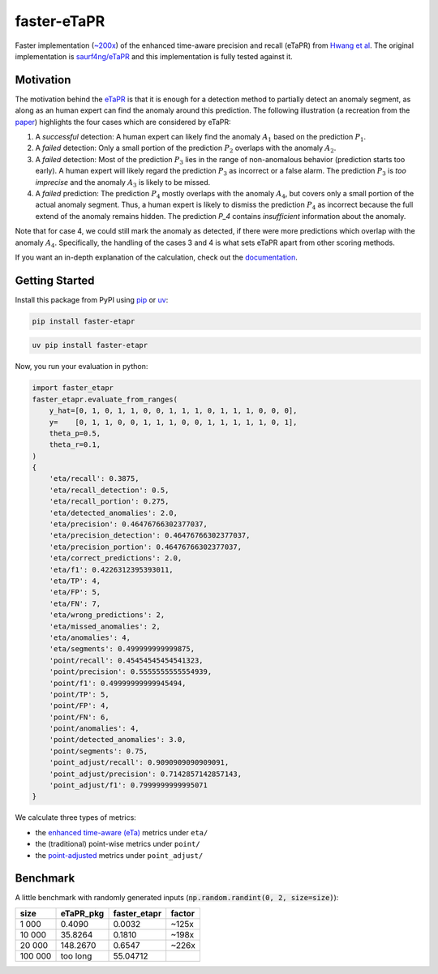 faster-eTaPR
============

|pypi| |docs| |pre-commit| |mypy|

.. |pypi| image:: https://img.shields.io/pypi/pyversions/faster-eTaPR
    :target: https://pypi.org/project/faster-etapr/
    :alt: Latest Version

.. |docs| image:: https://readthedocs.org/projects/faster-etapr/badge/?version=latest
    :target: https://faster-etapr.readthedocs.io/en/latest/?badge=latest
    :alt: Documentation Status

.. |pre-commit| image:: https://img.shields.io/badge/pre--commit-enabled-brightgreen?logo=pre-commit&logoColor=white
    :target: https://github.com/pre-commit/pre-commit
    :alt: Pre-Commit enabled

.. |mypy| image:: http://www.mypy-lang.org/static/mypy_badge.svg
    :target: http://mypy-lang.org/
    :alt: MyPy checked

Faster implementation (`~200x <#benchmark>`_) of the enhanced time-aware precision and recall (eTaPR) from  `Hwang et al <https://dl.acm.org/doi/10.1145/3477314.3507024>`_.
The original implementation is `saurf4ng/eTaPR <https://github.com/saurf4ng/eTaPR>`_ and this implementation is fully tested against it.

Motivation
----------

The motivation behind the `eTaPR <https://dl.acm.org/doi/10.1145/3477314.3507024>`_ is that it is enough for a detection method to partially detect an anomaly segment, as along as an human expert can find the anomaly around this prediction.
The following illustration (a recreation from the `paper <https://dl.acm.org/doi/10.1145/3477314.3507024>`_) highlights the four cases which are considered by eTaPR:

.. image:: /img/motivation.png
    :width: 80%
    :align: center
    :alt: Motivation behind eTaPR

1. A *successful* detection: A human expert can likely find the anomaly :math:`A_1` based on the prediction :math:`P_1`.
2. A *failed* detection: Only a small portion of the prediction :math:`P_2` overlaps with the anomaly :math:`A_2`.
3. A *failed* detection: Most of the prediction :math:`P_3` lies in the range of non-anomalous behavior (prediction starts too early). A human expert will likely regard the prediction :math:`P_3` as incorrect or a false alarm. The prediction :math:`P_3` is *too imprecise* and the anomaly :math:`A_3` is likely to be missed.
4. A *failed* prediction: The prediction :math:`P_4` mostly overlaps with the anomaly :math:`A_4`, but covers only a small portion of the actual anomaly segment. Thus, a human expert is likely to dismiss the prediction :math:`P_4` as incorrect because the full extend of the anomaly remains hidden. The prediction `P_4` contains *insufficient* information about the anomaly.

Note that for case 4, we could still mark the anomaly as detected, if there were more predictions which overlap with the anomaly :math:`A_4`.
Specifically, the handling of the cases 3 and 4 is what sets eTaPR apart from other scoring methods.

If you want an in-depth explanation of the calculation, check out the `documentation <https://faster-etapr.readthedocs.io/>`_.

Getting Started
---------------

Install this package from PyPI using `pip <https://github.com/pypa/pip>`_ or `uv <https://github.com/astral-sh/uv>`_:

.. code::

    pip install faster-etapr

.. code::

    uv pip install faster-etapr

Now, you run your evaluation in python:

.. code::

    import faster_etapr
    faster_etapr.evaluate_from_ranges(
        y_hat=[0, 1, 0, 1, 1, 0, 0, 1, 1, 1, 0, 1, 1, 1, 0, 0, 0],
        y=    [0, 1, 1, 0, 0, 1, 1, 1, 0, 0, 1, 1, 1, 1, 1, 0, 1],
        theta_p=0.5,
        theta_r=0.1,
    )
    {
        'eta/recall': 0.3875,
        'eta/recall_detection': 0.5,
        'eta/recall_portion': 0.275,
        'eta/detected_anomalies': 2.0,
        'eta/precision': 0.46476766302377037,
        'eta/precision_detection': 0.46476766302377037,
        'eta/precision_portion': 0.46476766302377037,
        'eta/correct_predictions': 2.0,
        'eta/f1': 0.4226312395393011,
        'eta/TP': 4,
        'eta/FP': 5,
        'eta/FN': 7,
        'eta/wrong_predictions': 2,
        'eta/missed_anomalies': 2,
        'eta/anomalies': 4,
        'eta/segments': 0.499999999999875,
        'point/recall': 0.45454545454541323,
        'point/precision': 0.5555555555554939,
        'point/f1': 0.49999999999945494,
        'point/TP': 5,
        'point/FP': 4,
        'point/FN': 6,
        'point/anomalies': 4,
        'point/detected_anomalies': 3.0,
        'point/segments': 0.75,
        'point_adjust/recall': 0.9090909090909091,
        'point_adjust/precision': 0.7142857142857143,
        'point_adjust/f1': 0.7999999999995071
    }

We calculate three types of metrics:

- the `enhanced time-aware (eTa)
  <https://dl.acm.org/doi/10.1145/3477314.3507024>`_ metrics under
  ``eta/``
- the (traditional) point-wise metrics under ``point/``
- the `point-adjusted <https://arxiv.org/abs/1802.03903>`_ metrics under
  ``point_adjust/``


.. _benchmark:

Benchmark
---------

A little benchmark with randomly generated inputs (:code:`np.random.randint(0, 2, size=size)`):

+---------+-----------+--------------+--------+
| size    | eTaPR_pkg | faster_etapr | factor |
+=========+===========+==============+========+
| 1 000   | 0.4090    | 0.0032       | ~125x  |
+---------+-----------+--------------+--------+
| 10 000  | 35.8264   | 0.1810       | ~198x  |
+---------+-----------+--------------+--------+
| 20 000  | 148.2670  | 0.6547       | ~226x  |
+---------+-----------+--------------+--------+
| 100 000 | too long  | 55.04712     |        |
+---------+-----------+--------------+--------+
